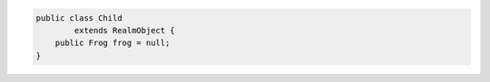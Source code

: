 .. code-block:: java

   public class Child
           extends RealmObject {
       public Frog frog = null;
   }
